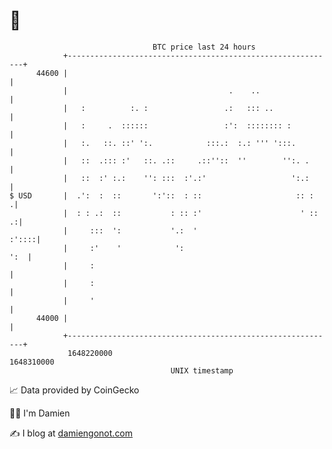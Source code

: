 * 👋

#+begin_example
                                   BTC price last 24 hours                    
               +------------------------------------------------------------+ 
         44600 |                                                            | 
               |                                    .    ..                 | 
               |   :          :. :                 .:   ::: ..              | 
               |   :     .  ::::::                 :':  :::::::: :          | 
               |   :.   ::. ::' ':.            :::.:  :.: ''' ':::.         | 
               |   ::  .::: :'   ::. .::     .::''::  ''        '':. .      | 
               |   ::  :' :.:    '': :::  :'.:'                   ':.:      | 
   $ USD       |  .':  :  ::       ':'::  : ::                     :: :    .| 
               |  : : .:  ::           : :: :'                      ' ::  .:| 
               |     :::  ':           '.:  '                         :'::::| 
               |     :'    '            ':                              ':  | 
               |     :                                                      | 
               |     :                                                      | 
               |     '                                                      | 
         44000 |                                                            | 
               +------------------------------------------------------------+ 
                1648220000                                        1648310000  
                                       UNIX timestamp                         
#+end_example
📈 Data provided by CoinGecko

🧑‍💻 I'm Damien

✍️ I blog at [[https://www.damiengonot.com][damiengonot.com]]
